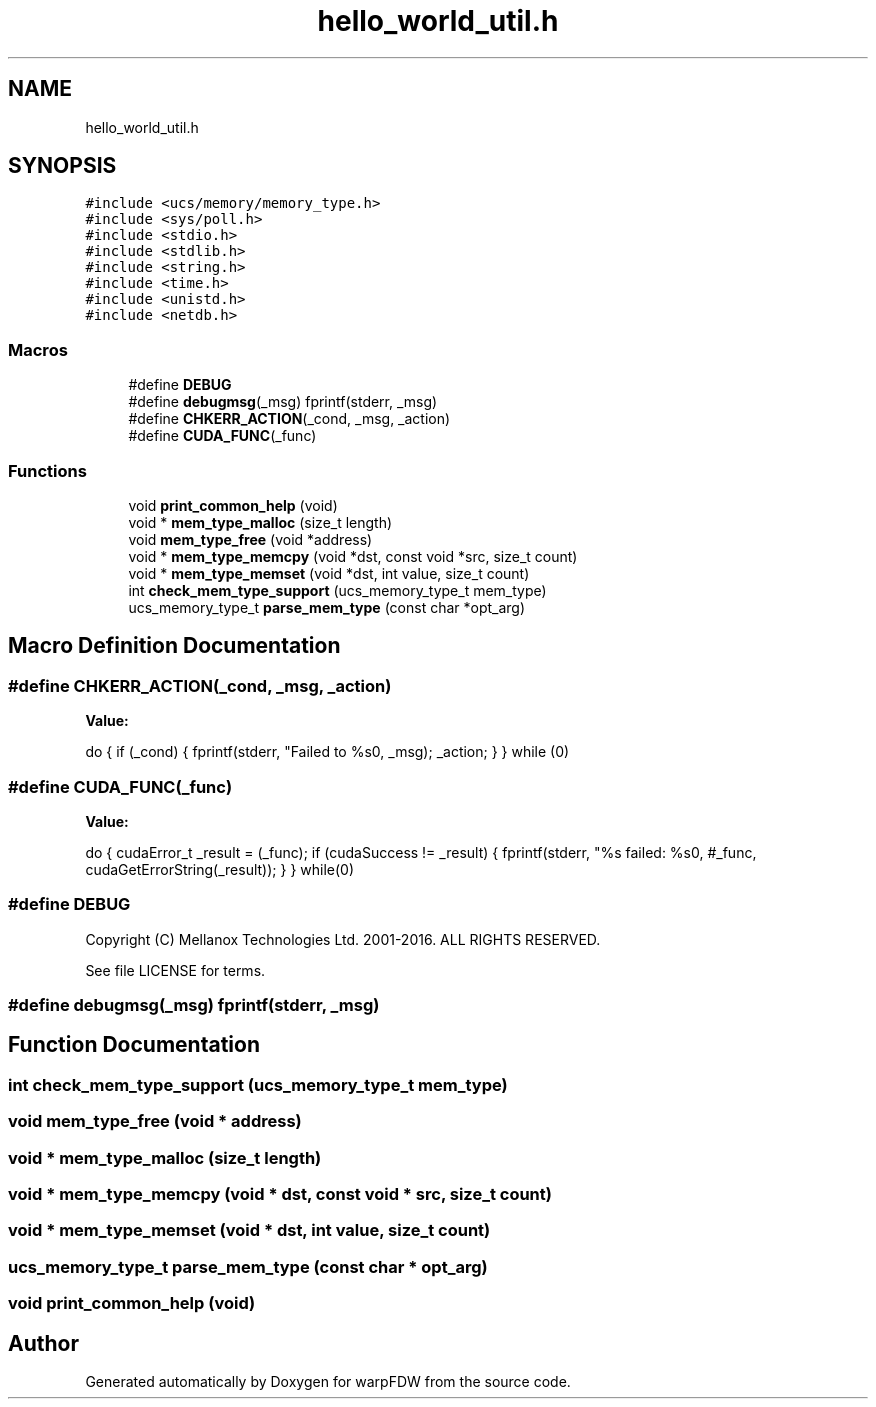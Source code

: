 .TH "hello_world_util.h" 3 "Fri Jun 17 2022" "warpFDW" \" -*- nroff -*-
.ad l
.nh
.SH NAME
hello_world_util.h
.SH SYNOPSIS
.br
.PP
\fC#include <ucs/memory/memory_type\&.h>\fP
.br
\fC#include <sys/poll\&.h>\fP
.br
\fC#include <stdio\&.h>\fP
.br
\fC#include <stdlib\&.h>\fP
.br
\fC#include <string\&.h>\fP
.br
\fC#include <time\&.h>\fP
.br
\fC#include <unistd\&.h>\fP
.br
\fC#include <netdb\&.h>\fP
.br

.SS "Macros"

.in +1c
.ti -1c
.RI "#define \fBDEBUG\fP"
.br
.ti -1c
.RI "#define \fBdebugmsg\fP(_msg)       fprintf(stderr, _msg)"
.br
.ti -1c
.RI "#define \fBCHKERR_ACTION\fP(_cond,  _msg,  _action)"
.br
.ti -1c
.RI "#define \fBCUDA_FUNC\fP(_func)"
.br
.in -1c
.SS "Functions"

.in +1c
.ti -1c
.RI "void \fBprint_common_help\fP (void)"
.br
.ti -1c
.RI "void * \fBmem_type_malloc\fP (size_t length)"
.br
.ti -1c
.RI "void \fBmem_type_free\fP (void *address)"
.br
.ti -1c
.RI "void * \fBmem_type_memcpy\fP (void *dst, const void *src, size_t count)"
.br
.ti -1c
.RI "void * \fBmem_type_memset\fP (void *dst, int value, size_t count)"
.br
.ti -1c
.RI "int \fBcheck_mem_type_support\fP (ucs_memory_type_t mem_type)"
.br
.ti -1c
.RI "ucs_memory_type_t \fBparse_mem_type\fP (const char *opt_arg)"
.br
.in -1c
.SH "Macro Definition Documentation"
.PP 
.SS "#define CHKERR_ACTION(_cond, _msg, _action)"
\fBValue:\fP
.PP
.nf
    do { \
        if (_cond) { \
            fprintf(stderr, "Failed to %s\n", _msg); \
            _action; \
        } \
    } while (0)
.fi
.SS "#define CUDA_FUNC(_func)"
\fBValue:\fP
.PP
.nf
    do {                                                   \
        cudaError_t _result = (_func);                     \
        if (cudaSuccess != _result) {                      \
            fprintf(stderr, "%s failed: %s\n",             \
                    #_func, cudaGetErrorString(_result));  \
        }                                                  \
    } while(0)
.fi
.SS "#define DEBUG"
Copyright (C) Mellanox Technologies Ltd\&. 2001-2016\&. ALL RIGHTS RESERVED\&.
.PP
See file LICENSE for terms\&. 
.SS "#define debugmsg(_msg)       fprintf(stderr, _msg)"

.SH "Function Documentation"
.PP 
.SS "int check_mem_type_support (ucs_memory_type_t mem_type)"

.SS "void mem_type_free (void * address)"

.SS "void * mem_type_malloc (size_t length)"

.SS "void * mem_type_memcpy (void * dst, const void * src, size_t count)"

.SS "void * mem_type_memset (void * dst, int value, size_t count)"

.SS "ucs_memory_type_t parse_mem_type (const char * opt_arg)"

.SS "void print_common_help (void)"

.SH "Author"
.PP 
Generated automatically by Doxygen for warpFDW from the source code\&.
